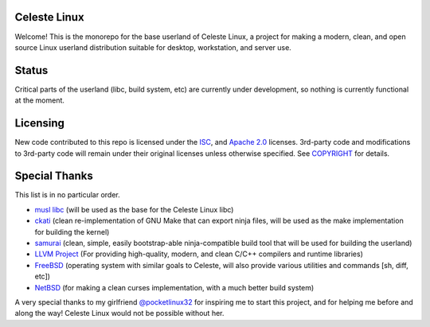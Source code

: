Celeste Linux
=============
Welcome! This is the monorepo for the base userland of Celeste Linux, a
project for making a modern, clean, and open source Linux userland distribution
suitable for desktop, workstation, and server use.

Status
======
Critical parts of the userland (libc, build system, etc) are currently under
development, so nothing is currently functional at the moment.

Licensing
=========
New code contributed to this repo is licensed under the `ISC <LICENSE.ISC>`_,
and `Apache 2.0 <LICENSE.Apache>`_ licenses. 3rd-party code and modifications
to 3rd-party code will remain under their original licenses unless otherwise
specified. See `COPYRIGHT <COPYRIGHT.rst>`_ for details.

Special Thanks
==============
This list is in no particular order.

- `musl libc <https://www.musl-libc.org/>`_ (will be used as the base for the
  Celeste Linux libc)
- `ckati <https://github.com/google/kati>`_ (clean re-implementation of GNU
  Make that can export ninja files, will be used as the make implementation for
  building the kernel)
- `samurai <https://github.com/michaelforney/samurai>`_ (clean, simple, easily
  bootstrap-able ninja-compatible build tool that will be used for building the
  userland)
- `LLVM Project <https://llvm.org>`_ (For providing high-quality, modern, and
  clean C/C++ compilers and runtime libraries)
- `FreeBSD <https://freebsd.org>`_ (operating system with similar goals to
  Celeste, will also provide various utilities and commands [sh, diff, etc])
- `NetBSD <https://netbsd.org>`_ (for making a clean curses implementation,
  with a much better build system)

A very special thanks to my girlfriend
`@pocketlinux32 <https://github.com/pocketlinux32>`_ for inspiring me to start
this project, and for helping me before and along the way! Celeste Linux would
not be possible without her.
